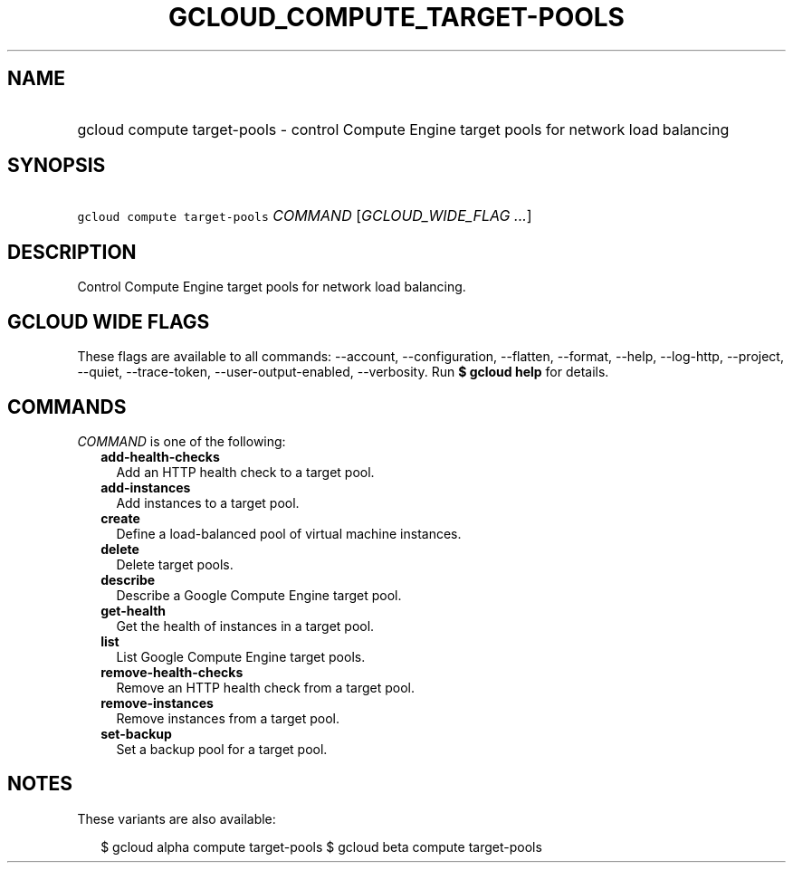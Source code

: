 
.TH "GCLOUD_COMPUTE_TARGET\-POOLS" 1



.SH "NAME"
.HP
gcloud compute target\-pools \- control Compute Engine target pools for network load balancing



.SH "SYNOPSIS"
.HP
\f5gcloud compute target\-pools\fR \fICOMMAND\fR [\fIGCLOUD_WIDE_FLAG\ ...\fR]



.SH "DESCRIPTION"

Control Compute Engine target pools for network load balancing.



.SH "GCLOUD WIDE FLAGS"

These flags are available to all commands: \-\-account, \-\-configuration,
\-\-flatten, \-\-format, \-\-help, \-\-log\-http, \-\-project, \-\-quiet,
\-\-trace\-token, \-\-user\-output\-enabled, \-\-verbosity. Run \fB$ gcloud
help\fR for details.



.SH "COMMANDS"

\f5\fICOMMAND\fR\fR is one of the following:

.RS 2m
.TP 2m
\fBadd\-health\-checks\fR
Add an HTTP health check to a target pool.

.TP 2m
\fBadd\-instances\fR
Add instances to a target pool.

.TP 2m
\fBcreate\fR
Define a load\-balanced pool of virtual machine instances.

.TP 2m
\fBdelete\fR
Delete target pools.

.TP 2m
\fBdescribe\fR
Describe a Google Compute Engine target pool.

.TP 2m
\fBget\-health\fR
Get the health of instances in a target pool.

.TP 2m
\fBlist\fR
List Google Compute Engine target pools.

.TP 2m
\fBremove\-health\-checks\fR
Remove an HTTP health check from a target pool.

.TP 2m
\fBremove\-instances\fR
Remove instances from a target pool.

.TP 2m
\fBset\-backup\fR
Set a backup pool for a target pool.


.RE
.sp

.SH "NOTES"

These variants are also available:

.RS 2m
$ gcloud alpha compute target\-pools
$ gcloud beta compute target\-pools
.RE

